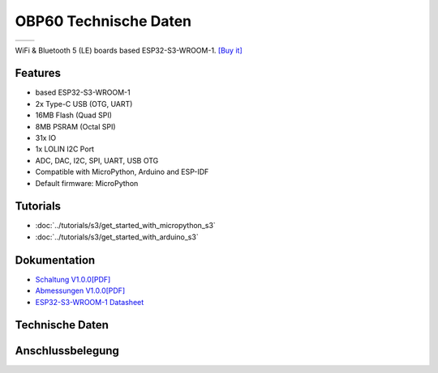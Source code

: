 OBP60 Technische Daten
================

==================  ==================  
 |TOP_IMG|_           |BOTTOM_IMG|_  
==================  ==================

.. |TOP_IMG| image:: ../_static/boards/s3_v1.0.0_1_16x16.jpg
.. _TOP_IMG: ../_static/boards/s3_v1.0.0_1_16x16.jpg

.. |BOTTOM_IMG| image:: ../_static/boards/s3_v1.0.0_2_16x16.jpg
.. _BOTTOM_IMG: ../_static/boards/s3_v1.0.0_2_16x16.jpg

WiFi & Bluetooth 5 (LE) boards based ESP32-S3-WROOM-1. 
`[Buy it]`_

.. _[Buy it]: https://www.aliexpress.com/item/1005004643475363.html

Features
------------------
* based ESP32-S3-WROOM-1
* 2x Type-C USB (OTG, UART)
* 16MB Flash (Quad SPI)
* 8MB PSRAM (Octal SPI)
* 31x IO
* 1x LOLIN I2C Port
* ADC, DAC, I2C, SPI, UART, USB OTG
* Compatible with MicroPython, Arduino and ESP-IDF
* Default firmware: MicroPython

Tutorials
----------------------

* :doc:`../tutorials/s3/get_started_with_micropython_s3`
* :doc:`../tutorials/s3/get_started_with_arduino_s3`

Dokumentation
----------------------

* `Schaltung V1.0.0[PDF] <../_static/files/sch_s3_v1.0.0.pdf>`_
* `Abmessungen V1.0.0[PDF] <../_static/files/dim_s3_v1.0.0.pdf>`_
* `ESP32-S3-WROOM-1 Datasheet <https://www.espressif.com/sites/default/files/documentation/esp32-s3-wroom-1_wroom-1u_datasheet_en.pdf>`_


Technische Daten
----------------------

+----------------------+------------+
| Operating Voltage    | 12...33V   |
+----------------------+------------+
| Digital I/O Pins     | 31         |
+----------------------+------------+
| Clock Speed          | 240MHz     |
+----------------------+------------+
| Flash                | 16M Bytes  |
+----------------------+------------+
| PSRAM                | 8M Bytes   |
+----------------------+------------+
| Size                 | 110*115x30mm|
+----------------------+------------+
| Weight               | 9.0g       |
+----------------------+------------+

Anschlussbelegung
----------------------

.. image:: ../_static/boards/s3_v1.0.0_4_16x9.jpg
   :target: ../_static/boards/s3_v1.0.0_4_16x9.jpg

